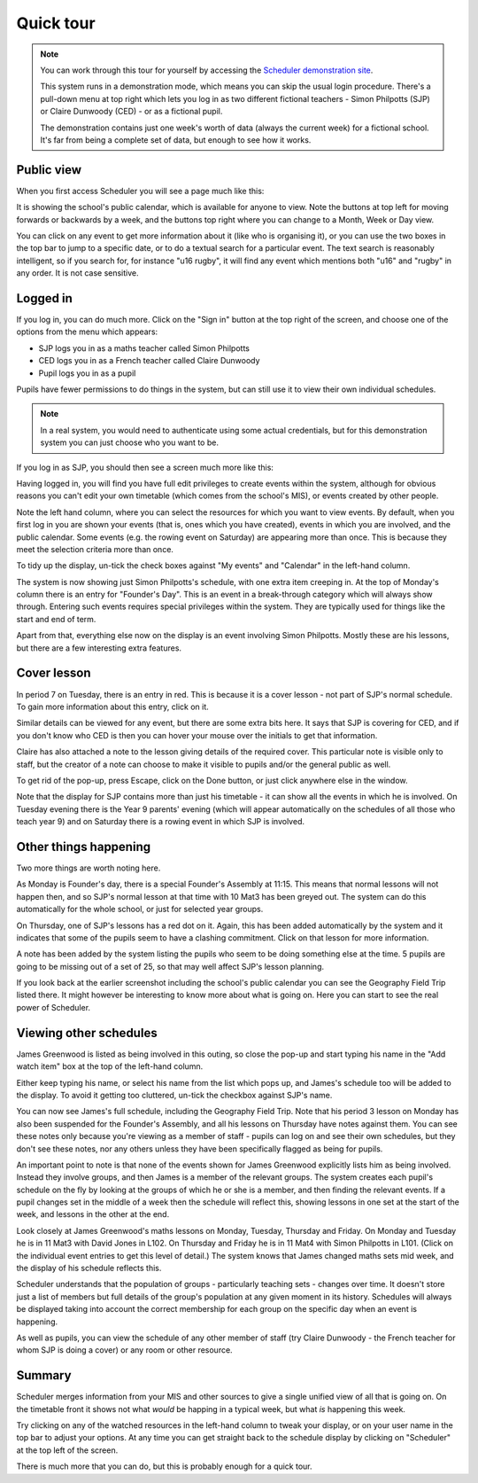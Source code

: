 Quick tour
==============

.. note::

   You can work through this tour for yourself by accessing the
   `Scheduler demonstration site <https://schedulerdemo.xronos.uk/>`_.

   This system runs in a demonstration mode, which means you can skip
   the usual login procedure.  There's a pull-down menu at top right
   which lets you log in as two different fictional teachers - Simon
   Philpotts (SJP) or Claire Dunwoody (CED) - or as a fictional
   pupil.

   The demonstration contains just one week's worth of data (always
   the current week) for a fictional school.  It's far from being
   a complete set of data, but enough to see how it works.


===========
Public view
===========

When you first access Scheduler you will see a page much like this:

.. image:: public.png
   :width: 600px
   :align: center

It is showing the school's public calendar, which is available
for anyone to view. Note the buttons at top left for moving forwards or
backwards by a week, and the buttons top right where you can change to a
Month, Week or Day view.

You can click on any event to get more information about it (like who is
organising it), or you can use the two boxes in the top bar to jump to a
specific date, or to do a textual search for a particular event.
The text search is reasonably intelligent, so if you search for,
for instance "u16 rugby", it will find any event which mentions both
"u16" and "rugby" in any order. It is not case sensitive.

=========
Logged in
=========

If you log in, you can do much more. Click on the "Sign in" button at
the top right of the screen, and choose one of the options from the menu
which appears:

- SJP logs you in as a maths teacher called Simon Philpotts
- CED logs you in as a French teacher called Claire Dunwoody
- Pupil logs you in as a pupil

Pupils have fewer permissions to do things in the system, but can still
use it to view their own individual schedules.

.. note::

    In a real system, you would need to authenticate using some
    actual credentials, but for this demonstration system you can
    just choose who you want to be.

If you log in as SJP, you should then see a screen much more like this:

.. image:: loggedin.png
   :width: 600px
   :align: center


Having logged in, you will find you have full edit privileges to create
events within the system, although for obvious reasons you can't edit your
own timetable (which comes from the school's MIS), or events created by
other people.

Note the left hand column, where you can select the resources for which
you want to view events.  By default, when you first log in you are shown
your events (that is, ones which you have created), events in which you
are involved, and the public calendar.  Some events (e.g. the rowing event
on Saturday) are appearing more than once.  This is because they meet
the selection criteria more than once.

To tidy up the display, un-tick the check boxes against "My events" and
"Calendar" in the left-hand column.

.. image:: justme.png
   :width: 600px
   :align: center

The system is now showing just Simon Philpotts's schedule, with one extra
item creeping in.  At the top of Monday's column there is an entry for
"Founder's Day".  This is an event in a break-through category which will
always show through.  Entering such events requires special privileges within
the system.  They are typically used for things like the start and end
of term.

Apart from that, everything else now on the display is an event involving
Simon Philpotts.  Mostly these are his lessons, but there are a few interesting
extra features.

============
Cover lesson
============

In period 7 on Tuesday, there is an entry in red.  This is because it is
a cover lesson - not part of SJP's normal schedule.  To gain more information
about this entry, click on it.

.. image:: coverlesson.png
   :width: 600px
   :align: center

Similar details can be viewed for any event, but there are some extra
bits here.  It says that SJP is covering for CED, and if you don't know
who CED is then you can hover your mouse over the initials to get that
information.

.. image:: hovertext.png
   :width: 400px
   :align: center

Claire has also attached a note to the lesson giving details of the required
cover.  This particular note is visible only to staff, but the creator of
a note can choose to make it visible to pupils and/or the general public
as well.

To get rid of the pop-up, press Escape, click on the Done button, or just
click anywhere else in the window.

Note that the display for SJP contains more than just his timetable - it
can show all the events in which he is involved.  On Tuesday evening there
is the Year 9 parents' evening (which will appear automatically on the
schedules of all those who teach year 9) and on Saturday there is a rowing
event in which SJP is involved.

======================
Other things happening
======================

Two more things are worth noting here.

As Monday is Founder's day, there is a special Founder's Assembly at 11:15.
This means that normal lessons will not happen then, and so SJP's normal
lesson at that time with 10 Mat3 has been greyed out.  The system can
do this automatically for the whole school, or just for selected year groups.

On Thursday, one of SJP's lessons has a red dot on it.  Again, this has
been added automatically by the system and it indicates that some of the
pupils seem to have a clashing commitment.  Click on that lesson for
more information.

.. image:: clashdetails.png
   :width: 600px
   :align: center

A note has been added by the system listing the pupils who seem to be
doing something else at the time.  5 pupils are going to be missing out
of a set of 25, so that may well affect SJP's lesson planning.

If you look back at the earlier screenshot including the school's public
calendar you can see the Geography Field Trip listed there.  It might
however be interesting to know more about what is going on.  Here you can
start to see the real power of Scheduler.

=======================
Viewing other schedules
=======================

James Greenwood is listed as being involved in this outing, so close the
pop-up and start typing his name in the "Add watch item" box at the top
of the left-hand column.

.. image:: predictiveinput.png
   :width: 600px
   :align: center

Either keep typing his name, or select his name from the list which
pops up, and James's schedule too will be added to the display.  To
avoid it getting too cluttered, un-tick the checkbox against SJP's name.

.. image:: jamesgreenwood.png
   :width: 600px
   :align: center

You can now see James's full schedule, including the Geography Field Trip.
Note that his period 3 lesson on Monday has also been suspended for the
Founder's Assembly, and all his lessons on Thursday have notes against
them.  You can see these notes only because you're viewing as a member
of staff - pupils can log on and see their own schedules, but they don't
see these notes, nor any others unless they have been specifically flagged
as being for pupils.

An important point to note is that none of the events shown for James
Greenwood explicitly lists him as being involved.  Instead they involve
groups, and then James is a member of the relevant groups.  The system
creates each pupil's schedule on the fly by looking at the groups of
which he or she is a member, and then finding the relevant events.  If
a pupil changes set in the middle of a week then the schedule will reflect
this, showing lessons in one set at the start of the week, and lessons
in the other at the end.

Look closely at James Greenwood's maths lessons on Monday, Tuesday,
Thursday and Friday.  On Monday and Tuesday he is in 11 Mat3 
with David Jones in L102.  On Thursday and Friday he is in 11 Mat4
with Simon Philpotts in L101.  (Click on the individual
event entries to get this level of detail.)  The system knows that
James changed maths sets mid week, and the display of his schedule
reflects this.

Scheduler understands that the population of groups - particularly
teaching sets - changes over time.  It doesn't store just a list of members
but full details of the group's population at any given moment in its
history.  Schedules will always be displayed taking into account the
correct membership for each group on the specific day when an event
is happening.

As well as pupils, you can view the schedule of any other member of staff
(try Claire Dunwoody - the French teacher for whom SJP is doing a cover)
or any room or other resource.

=======
Summary
=======

Scheduler merges information from your MIS and other sources to give
a single unified view of all that is going on.  On the timetable front
it shows not what *would* be happing in a typical week, but what *is*
happening this week.

Try clicking on any of the watched resources in the left-hand column to
tweak your display, or on your user name in the top bar to adjust your
options.  At any time you can get straight back to the schedule display by
clicking on "Scheduler" at the top left of the screen.

There is much more that you can do, but this is probably enough for a
quick tour.

